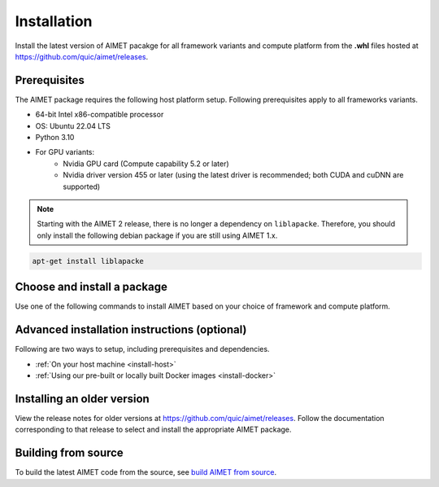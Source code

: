 .. _install-index:

############
Installation
############

Install the latest version of AIMET pacakge for all framework variants and compute platform from
the **.whl** files hosted at https://github.com/quic/aimet/releases.

Prerequisites
=============

The AIMET package requires the following host platform setup. Following prerequisites apply
to all frameworks variants.

* 64-bit Intel x86-compatible processor
* OS: Ubuntu 22.04 LTS
* Python 3.10
* For GPU variants:
    * Nvidia GPU card (Compute capability 5.2 or later)
    * Nvidia driver version 455 or later (using the latest driver is recommended; both CUDA and cuDNN are supported)

.. note::
    Starting with the AIMET 2 release, there is no longer a dependency on ``liblapacke``. Therefore,
    you should only install the following debian package if you are still using AIMET 1.x.

.. code-block:: bash

    apt-get install liblapacke

Choose and install a package
============================

Use one of the following commands to install AIMET based on your choice of framework and compute platform.

.. tab-set::
    :sync-group: platform

    .. tab-item:: PyTorch
        :sync: torch

        **PyTorch 2.1**

        With CUDA 12.x:

        .. parsed-literal::

           python3 -m pip install |download_url|\ |version|/aimet_torch-|version|\+cu121\ |torch_whl_suffix| -f |torch_pkg_url|

        With CPU only:

        .. parsed-literal::

            python3 -m pip install |download_url|\ |version|/aimet_torch-|version|\+cpu\ |torch_whl_suffix| -f |torch_pkg_url|


    .. tab-item:: TensorFlow
        :sync: tf

        **Tensorflow 2.10 GPU**

        With CUDA 11.x:

        .. parsed-literal::

            python3 -m pip install |download_url|\ |version|/aimet_tensorflow-|version|\+cu118\ |whl_suffix|

        With CPU only:

        .. parsed-literal::

            python3 -m pip install |download_url|\ |version|/aimet_tensorflow-|version|\+cpu\ |whl_suffix|

    .. tab-item:: ONNX
        :sync: onnx

        **ONNX 1.16 GPU**

        With CUDA 11.x:

        .. parsed-literal::

            python3 -m pip install |download_url|\ |version|/aimet_onnx-|version|\+cu118\ |whl_suffix| -f |torch_pkg_url|

        With CPU only:

        .. parsed-literal::

            python3 -m pip install |download_url|\ |version|/aimet_onnx-|version|\+cpu\ |whl_suffix| -f |torch_pkg_url|

.. |torch_whl_suffix| replace:: \-cp310-none-any.whl
.. |whl_suffix| replace:: \-cp310-cp310-manylinux_2_34_x86_64.whl
.. |download_url| replace:: \https://github.com/quic/aimet/releases/download/
.. |torch_pkg_url| replace:: \https://download.pytorch.org/whl/torch_stable.html

Advanced installation instructions (optional)
=============================================

Following are two ways to setup, including prerequisites and dependencies.

* :ref:`On your host machine <install-host>`
* :ref:`Using our pre-built or locally built Docker images <install-docker>`

Installing an older version
===========================

View the release notes for older versions at https://github.com/quic/aimet/releases. Follow the
documentation corresponding to that release to select and install the appropriate AIMET package.

Building from source
====================

To build the latest AIMET code from the source, see `build AIMET from source <https://github.com/quic/aimet/blob/develop/packaging/docker_install.md>`_.
